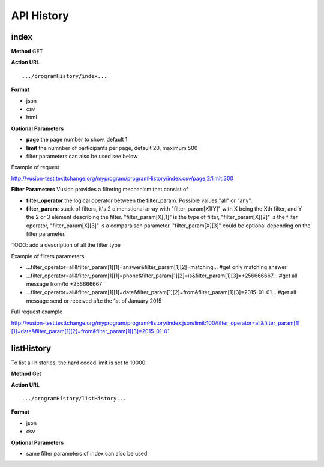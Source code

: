 API History
--------------

index
=======
**Method**
GET

**Action URL**
::
    .../programHistory/index...

**Format**

* json
* csv
* html

**Optional Parameters**

* **page** the page number to show, default 1
* **limit** the numnber of participants per page, default 20, maximum 500
* filter parameters can also be used see below

Example of request

http://vusion-test.texttchange.org/myprogram/programHistory/index.csv/page:2/limit:300

**Filter Parameters**
Vusion provides a filtering mechanism that consist of 

* **filter_operator** the logical operator between the filter_param. Possible values "all" or "any". 
* **filter_param**: stack of filters, it's 2 dimenstional array with "filter_param[X][Y]" with X being the Xth filter, and Y the 2 or 3 element describing the filter. "filter_param[X][1]" is the type of filter, "filter_param[X][2]" is the filter operator, "filter_param[X][3]" is a comparaison parameter. "filter_param[X][3]" could be optional depending on the filter parameter.

TODO: add a description of all the filter type

Example of filters parameters

* ...filter_operator=all&filter_param[1][1]=answer&filter_param[1][2]=matching... #get only matching answer
* ...filter_operator=all&filter_param[1][1]=phone&filter_param[1][2]=is&filter_param[1][3]=+256666667... #get all message from/to +256666667
* ...filter_operator=all&filter_param[1][1]=date&filter_param[1][2]=from&filter_param[1][3]=2015-01-01... #get all message send or received afte the 1st of January 2015

Full request example

http://vusion-test.texttchange.org/myprogram/programHistory/index.json/limit:100/filter_operator=all&filter_param[1][1]=date&filter_param[1][2]=from&filter_param[1][3]=2015-01-01


listHistory
==============
To list all histories, the hard coded limit is set to 10000

**Method**
Get

**Action URL**
::
    .../programHistory/listHistory...

**Format**

* json
* csv

**Optional Parameters**

* same filter parameters of index can also be used